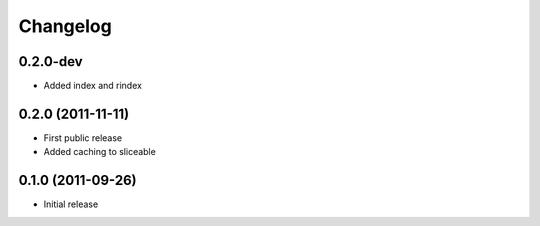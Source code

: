 Changelog
=========

0.2.0-dev
---------

* Added index and rindex

0.2.0 (2011-11-11)
------------------

* First public release
* Added caching to sliceable

0.1.0 (2011-09-26)
------------------

* Initial release

